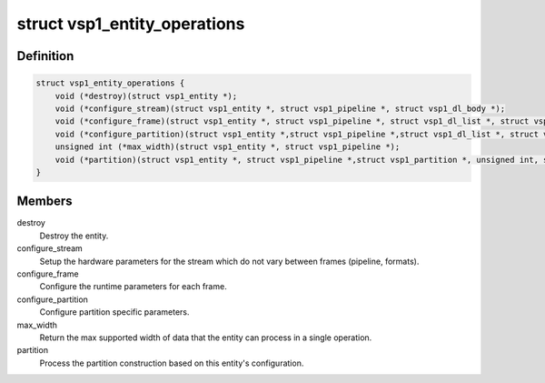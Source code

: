 .. -*- coding: utf-8; mode: rst -*-
.. src-file: drivers/media/platform/vsp1/vsp1_entity.h

.. _`vsp1_entity_operations`:

struct vsp1_entity_operations
=============================

.. c:type:: struct vsp1_entity_operations

    Entity operations

.. _`vsp1_entity_operations.definition`:

Definition
----------

.. code-block:: c

    struct vsp1_entity_operations {
        void (*destroy)(struct vsp1_entity *);
        void (*configure_stream)(struct vsp1_entity *, struct vsp1_pipeline *, struct vsp1_dl_body *);
        void (*configure_frame)(struct vsp1_entity *, struct vsp1_pipeline *, struct vsp1_dl_list *, struct vsp1_dl_body *);
        void (*configure_partition)(struct vsp1_entity *,struct vsp1_pipeline *,struct vsp1_dl_list *, struct vsp1_dl_body *);
        unsigned int (*max_width)(struct vsp1_entity *, struct vsp1_pipeline *);
        void (*partition)(struct vsp1_entity *, struct vsp1_pipeline *,struct vsp1_partition *, unsigned int, struct vsp1_partition_window *);
    }

.. _`vsp1_entity_operations.members`:

Members
-------

destroy
    Destroy the entity.

configure_stream
    Setup the hardware parameters for the stream which do
    not vary between frames (pipeline, formats).

configure_frame
    Configure the runtime parameters for each frame.

configure_partition
    Configure partition specific parameters.

max_width
    Return the max supported width of data that the entity can
    process in a single operation.

partition
    Process the partition construction based on this entity's
    configuration.

.. This file was automatic generated / don't edit.

